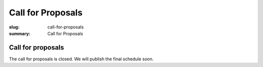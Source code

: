 Call for Proposals
##################

:slug: call-for-proposals
:summary: Call for Proposals

Call for proposals
==================

The call for proposals is closed. We will publish the final schedule soon.
